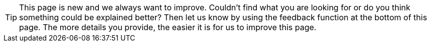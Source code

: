 // Created by Kathrin. Hands off!

TIP: This page is new and we always want to improve. Couldn’t find what you are looking for or do you think something could be explained better? Then let us know by using the feedback function at the bottom of this page. The more details you provide, the easier it is for us to improve this page.
